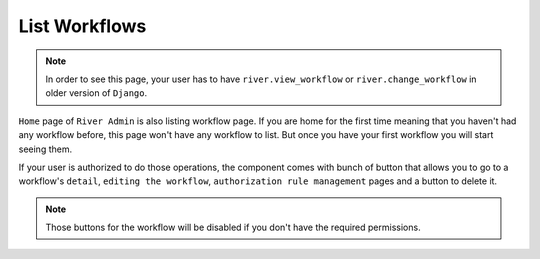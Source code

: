 .. _list-workflow:

.. |Workflow List Img| image:: /_static/images/home-left-panel-off.png

.. |Go to View Workflow| image:: /_static/images/go-to-workflow-view.png
    :width: 50%

.. |Go To Edit Workflow| image:: /_static/images/go-to-edit-workflow.png
    :width: 50%

.. |Go To Workflow Authorizations| image:: /_static/images/go-to-workflow-authorization.png
    :width: 50%

.. |Delete Workflow| image:: /_static/images/delete-workflow.png
    :width: 50%

List Workflows
==============

.. note::
    In order to see this page, your user has to have ``river.view_workflow``
    or ``river.change_workflow`` in older version of ``Django``.

``Home`` page of ``River Admin`` is also listing workflow page.
If you are home for the first time meaning that you haven't had
any workflow before, this page won't have any workflow to list.
But once you have your first workflow you will start seeing them.


|Workflow List Img|

If your user is authorized to do those operations, the component
comes with bunch of button that allows you to go to a workflow's
``detail``, ``editing the workflow``, ``authorization rule management``
pages and a button to delete it.

.. rst-class:: center

|Go to View Workflow|
|Go To Edit Workflow|
|Go To Workflow Authorizations|
|Delete Workflow|


.. note::
    Those buttons for the workflow will be disabled if you don't
    have the required permissions.
